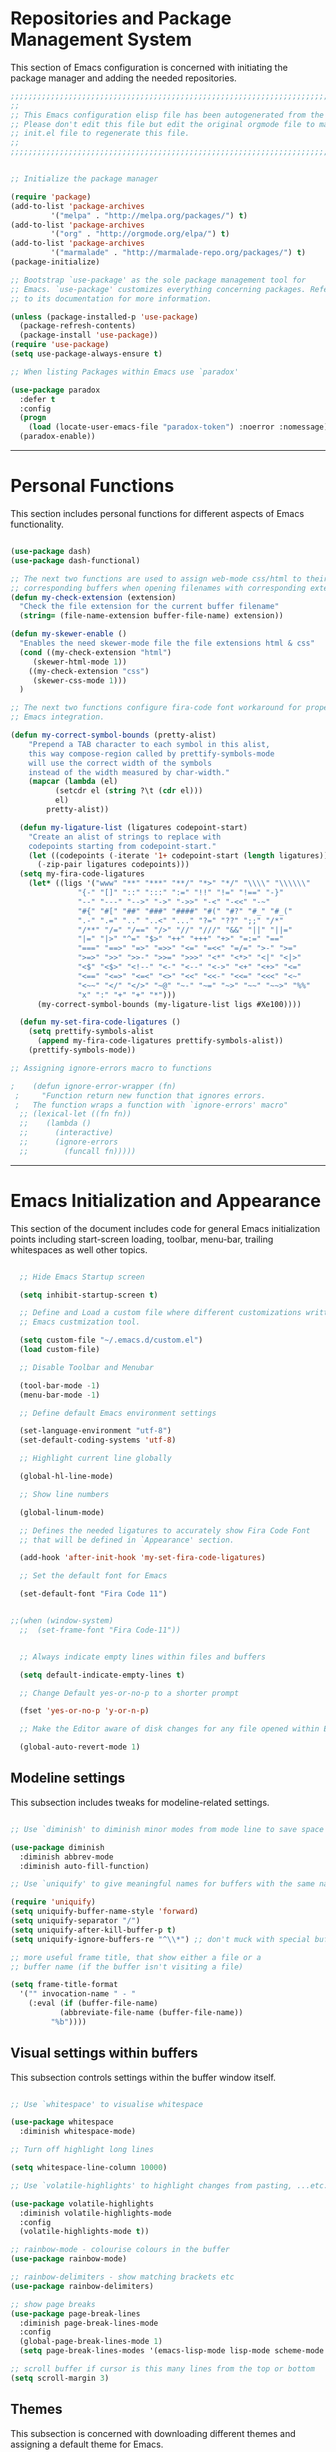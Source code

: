 * Repositories and Package Management System

  This section of Emacs configuration is concerned with initiating the package manager and adding the needed
  repositories.

#+begin_src emacs-lisp :tangle yes
  ;;;;;;;;;;;;;;;;;;;;;;;;;;;;;;;;;;;;;;;;;;;;;;;;;;;;;;;;;;;;;;;;;;;;;;;;;;;;;;;;;;;;;;;;;;;;;;;;;;;;;;;;;;;;;;;;;;;;;;;
  ;;                                                                                                                   ;;
  ;; This Emacs configuration elisp file has been autogenerated from the corresponding file written in Orgmode format. ;;
  ;; Please don't edit this file but edit the original orgmode file to make changes within this file and re-evaluate   ;;
  ;; init.el file to regenerate this file.                                                                             ;;
  ;;                                                                                                                   ;;
  ;;;;;;;;;;;;;;;;;;;;;;;;;;;;;;;;;;;;;;;;;;;;;;;;;;;;;;;;;;;;;;;;;;;;;;;;;;;;;;;;;;;;;;;;;;;;;;;;;;;;;;;;;;;;;;;;;;;;;;;


  ;; Initialize the package manager

  (require 'package)
  (add-to-list 'package-archives
	       '("melpa" . "http://melpa.org/packages/") t)
  (add-to-list 'package-archives
	       '("org" . "http://orgmode.org/elpa/") t)
  (add-to-list 'package-archives
	       '("marmalade" . "http://marmalade-repo.org/packages/") t)
  (package-initialize)

  ;; Bootstrap `use-package' as the sole package management tool for
  ;; Emacs. `use-package' customizes everything concerning packages. Refer
  ;; to its documentation for more information.

  (unless (package-installed-p 'use-package)
    (package-refresh-contents)
    (package-install 'use-package))
  (require 'use-package)
  (setq use-package-always-ensure t)

  ;; When listing Packages within Emacs use `paradox'

  (use-package paradox
    :defer t
    :config
    (progn 
      (load (locate-user-emacs-file "paradox-token") :noerror :nomessage))
    (paradox-enable))

#+end_src

-----

* Personal Functions
  
  This section includes personal functions for different aspects of Emacs
  functionality.

  #+begin_src emacs-lisp :tangle yes

	(use-package dash)
	(use-package dash-functional)

	;; The next two functions are used to assign web-mode css/html to their
	;; corresponding buffers when opening filenames with corresponding extensions
	(defun my-check-extension (extension)
	  "Check the file extension for the current buffer filename"
	  (string= (file-name-extension buffer-file-name) extension))

	(defun my-skewer-enable ()
	  "Enables the need skewer-mode file the file extensions html & css"
	  (cond ((my-check-extension "html")
		 (skewer-html-mode 1))
		((my-check-extension "css")
		 (skewer-css-mode 1)))
	  )

	;; The next two functions configure fira-code font workaround for proper
	;; Emacs integration.

	(defun my-correct-symbol-bounds (pretty-alist)
	    "Prepend a TAB character to each symbol in this alist,
	    this way compose-region called by prettify-symbols-mode
	    will use the correct width of the symbols
	    instead of the width measured by char-width."
	    (mapcar (lambda (el)
		      (setcdr el (string ?\t (cdr el)))
		      el)
		    pretty-alist))

	  (defun my-ligature-list (ligatures codepoint-start)
	    "Create an alist of strings to replace with
	    codepoints starting from codepoint-start."
	    (let ((codepoints (-iterate '1+ codepoint-start (length ligatures))))
	      (-zip-pair ligatures codepoints)))
	  (setq my-fira-code-ligatures
		(let* ((ligs '("www" "**" "***" "**/" "*>" "*/" "\\\\" "\\\\\\"
			       "{-" "[]" "::" ":::" ":=" "!!" "!=" "!==" "-}"
			       "--" "---" "-->" "->" "->>" "-<" "-<<" "-~"
			       "#{" "#[" "##" "###" "####" "#(" "#?" "#_" "#_("
			       ".-" ".=" ".." "..<" "..." "?=" "??" ";;" "/*"
			       "/**" "/=" "/==" "/>" "//" "///" "&&" "||" "||="
			       "|=" "|>" "^=" "$>" "++" "+++" "+>" "=:=" "=="
			       "===" "==>" "=>" "=>>" "<=" "=<<" "=/=" ">-" ">="
			       ">=>" ">>" ">>-" ">>=" ">>>" "<*" "<*>" "<|" "<|>"
			       "<$" "<$>" "<!--" "<-" "<--" "<->" "<+" "<+>" "<="
			       "<==" "<=>" "<=<" "<>" "<<" "<<-" "<<=" "<<<" "<~"
			       "<~~" "</" "</>" "~@" "~-" "~=" "~>" "~~" "~~>" "%%"
			       "x" ":" "+" "+" "*")))
		  (my-correct-symbol-bounds (my-ligature-list ligs #Xe100))))

	  (defun my-set-fira-code-ligatures ()
	    (setq prettify-symbols-alist 
		  (append my-fira-code-ligatures prettify-symbols-alist))
	    (prettify-symbols-mode))

	;; Assigning ignore-errors macro to functions

    ;    (defun ignore-error-wrapper (fn)
     ;     "Function return new function that ignores errors.
     ;   The function wraps a function with `ignore-errors' macro"
	  ;; (lexical-let ((fn fn))
	  ;; 	(lambda ()
	  ;; 	  (interactive)
	  ;; 	  (ignore-errors
	  ;; 	    (funcall fn)))))
  #+end_src

-----

* Emacs Initialization and Appearance

  This section of the document includes code for general Emacs initialization
  points including start-screen loading, toolbar, menu-bar, trailing whitespaces
  as well other topics.

#+begin_src emacs-lisp :tangle yes

  ;; Hide Emacs Startup screen

  (setq inhibit-startup-screen t)

  ;; Define and Load a custom file where different customizations written by 
  ;; Emacs custmization tool.

  (setq custom-file "~/.emacs.d/custom.el")
  (load custom-file)

  ;; Disable Toolbar and Menubar

  (tool-bar-mode -1)
  (menu-bar-mode -1)

  ;; Define default Emacs environment settings

  (set-language-environment "utf-8")
  (set-default-coding-systems 'utf-8)

  ;; Highlight current line globally

  (global-hl-line-mode)

  ;; Show line numbers

  (global-linum-mode)

  ;; Defines the needed ligatures to accurately show Fira Code Font
  ;; that will be defined in `Appearance' section.

  (add-hook 'after-init-hook 'my-set-fira-code-ligatures)

  ;; Set the default font for Emacs

  (set-default-font "Fira Code 11")

  
;;(when (window-system)
  ;;  (set-frame-font "Fira Code-11"))


  ;; Always indicate empty lines within files and buffers

  (setq default-indicate-empty-lines t)

  ;; Change Default yes-or-no-p to a shorter prompt

  (fset 'yes-or-no-p 'y-or-n-p)

  ;; Make the Editor aware of disk changes for any file opened within Emacs

  (global-auto-revert-mode 1)

#+end_src

** Modeline settings

   This subsection includes tweaks for modeline-related settings.

#+begin_src emacs-lisp :tangle yes

  ;; Use `diminish' to diminish minor modes from mode line to save space

  (use-package diminish
    :diminish abbrev-mode
    :diminish auto-fill-function)

  ;; Use `uniquify' to give meaningful names for buffers with the same name

  (require 'uniquify)
  (setq uniquify-buffer-name-style 'forward)
  (setq uniquify-separator "/")
  (setq uniquify-after-kill-buffer-p t)
  (setq uniquify-ignore-buffers-re "^\\*") ;; don't muck with special buffers

  ;; more useful frame title, that show either a file or a
  ;; buffer name (if the buffer isn't visiting a file)

  (setq frame-title-format
	'("" invocation-name " - "
	  (:eval (if (buffer-file-name)
		     (abbreviate-file-name (buffer-file-name))
		   "%b"))))

#+end_src

** Visual settings within buffers

   This subsection controls settings within the buffer window itself.

#+begin_src emacs-lisp :tangle yes

  ;; Use `whitespace' to visualise whitespace

  (use-package whitespace
    :diminish whitespace-mode)

  ;; Turn off highlight long lines

  (setq whitespace-line-column 10000)

  ;; Use `volatile-highlights' to highlight changes from pasting, ...etc.

  (use-package volatile-highlights
    :diminish volatile-highlights-mode
    :config
    (volatile-highlights-mode t))

  ;; rainbow-mode - colourise colours in the buffer
  (use-package rainbow-mode)

  ;; rainbow-delimiters - show matching brackets etc
  (use-package rainbow-delimiters)

  ;; show page breaks
  (use-package page-break-lines
    :diminish page-break-lines-mode
    :config
    (global-page-break-lines-mode 1)
    (setq page-break-lines-modes '(emacs-lisp-mode lisp-mode scheme-mode compilation-mode outline-mode help-mode org-mode ess-mode latex-mode)))

  ;; scroll buffer if cursor is this many lines from the top or bottom
  (setq scroll-margin 3)

#+end_src

** Themes

   This subsection is concerned with downloading different themes and
   assigning a default theme for Emacs.

#+begin_src emacs-lisp :tangle yes

  ;; Download the themes of your choice
  (use-package solarized-theme
    :config 
    (setq solarized-distinct-fringe-background t)
    (setq solarized-use-variable-pitch nil)
    (setq solarized-high-contrast-mode-line t)
    (setq solarized-use-less-bold t)
    (setq solarized-use-more-italic t)
    (setq solarized-emphasize-indicators t)
    (setq solarized-scale-org-headlines nil)
    (setq solarized-height-minus-1 1.0)
    (setq solarized-height-plus-1 1.0)
    (setq solarized-height-plus-2 1.0)
    (setq solarized-height-plus-3 1.0)
    (setq solarized-height-plus-4 1.0)
    (setq x-underline-at-descent-line t))

  (use-package intellij-theme)
  (use-package labburn-theme)
  (use-package abyss-theme)
  (use-package underwater-theme)
  (use-package color-theme)
  (use-package color-theme-cobalt)


  ;; Set the theme you want

  (use-package powerline)

  (use-package airline-themes
    :init
    (progn
      (require 'airline-themes)
      (load-theme 'airline-molokai)))

  (load-theme 'molokai)

#+end_src

-----

* Extending Emacs Functionality
  
  This section of Emacs configuration is concerned with adding various tools which aim at increasing
  Emacs default functionality to new horizons.

** General extensions

   This subsection takes care of the general extensions features
   
   #+begin_src emacs-lisp :tangle yes

     ;; Always reveal the pairing symbol (brackets mainly +/- others)

     (show-paren-mode t)

     ;; Enable entering brackets, quotes, double-quotes and other symbols in pairs

     (electric-pair-mode t)

     ;; Use `all-the-icons' package and its daughter packages for showing icons for files within dired and File navigation pane (neotree or treemacs)

     (use-package all-the-icons)
     (use-package all-the-icons-dired)
     (use-package all-the-icons-gnus)
     (use-package all-the-icons-ivy)


   #+end_src

** Auto-completion
   
   This subsection is concerned with autocompletion tools configuration.

  #+begin_src emacs-lisp :tangle yes

    ;; Use `ivy' minibuffer completion tool for autocompletion within minibuffers

    (use-package ivy
      :config
      (setq ivy-use-virtual-buffers t)
      (setq ivy-count-format "(%d/%d) ")
      :init   
      (ivy-mode 1))

    (use-package ivy-hydra)

    (use-package counsel)

    (use-package counsel-projectile)

    (use-package counsel-pydoc)


    ;; Use `company-mode' for in-buffer autocompletion. Company Mode has many backends.
    ;; These will be configured in here as well.

    (use-package company
      :config
      (add-hook 'after-init-hook 'global-company-mode)
      :bind
      ("M-C-<space>" . 'company-complete))

    (use-package company-anaconda)

    (use-package company-auctex)

    (use-package company-web
      :config
      (add-to-list 'company-backends 'company-web))

    ;; (use-package company-php
    ;;   :config
    ;;   (add-to-list 'company-backends 'company-php))

    (use-package company-tern)      

    (use-package auto-complete)


  #+end_src

** Snippets system
   
   This subsection is concered with configuring the snippets system to used in Emacs

#+begin_src emacs-lisp :tangle yes

  (use-package yasnippet)
  ;;   :defer t
  ;;   :hook
  ;;   (prog-mode text-mode org-mode))

  (use-package yasnippet-snippets)
  ;;   :defer t)

#+end_src

** Spell-cheking and Syntax-checking

   This subsection of Emacs configuration is concered with spell checking.

#+begin_src emacs-lisp :tangle yes

  ;; Install & Enable `flycheck' as the default syntax checking tool for Emacs

  (use-package flycheck)

  ;; Configure `flyspell'

  (use-package flyspell
    :init
    (flyspell-mode))

#+end_src

** Multiple cursor selection

#+begin_src emacs-lisp :tangle yes

  ;; Install and Configure `multiple-cursors'

  (use-package multiple-cursors)

#+end_src

** Version Control system

#+begin_src emacs-lisp :tangle yes

  ;; Install and Enable `magit' for managing Git version control system

  (use-package magit
    :defer t)

  (use-package magit-gh-pulls
    :defer t)

  (use-package magit-gitflow
    :defer t)

  (use-package magit-imerge
    :defer t)

  (use-package magithub
    :defer t)

#+end_src

** File manager Configuration

#+begin_src emacs-lisp :tangle yes

  ;; Use `neotree' as a sidebar-like file manager

  (use-package neotree
    :config
    (setq neo-theme (if (display-graphic-p) 'icons 'arrow))
    :bind
    ([f3] . neotree-toggle))
    
#+end_src

** Communication

   This subsection of Emacs configuration is concerned with settings related
   to communications and messaging

 #+begin_src emacs-lisp :tangle yes

   ;; Load the erc irc configuration file

   (load "~/.emacs.d/.ercrc.el")

   ;; Use `erc-colorize' erc extension package

   (use-package erc-colorize
     :defer t
     :config
     (erc-colorize-mode 1))

 #+end_src

** Buffer splitting navigation

   This subsection deals with assigning keybindings for faster moving between
splitted buffers

#+begin_src emacs-lisp :tangle yes

  ;; Use `windmove' to fastly switch to buffers

  (when (fboundp 'windmove-default-keybindings)
    (windmove-default-keybindings))
  ;; (global-set-key [s-left] (ignore-error-wrapper 'windmove-left))
  ;; (global-set-key [s-right] (ignore-error-wrapper 'windmove-right))
  ;; (global-set-key [s-up] (ignore-error-wrapper 'windmove-up))
  ;; (global-set-key [s-down] (ignore-error-wrapper 'windmove-down))

#+end_src

** Session management

#+begin_src emacs-lisp :tangle yes

  ;; Use `session' package to save various settings between sessions

  (use-package session
    :init
    (add-hook 'after-init-hook 'session-initialize))

#+end_src

** Recent Files management

   This subsection configures how frequently to save recent files

#+begin_src emacs-lisp :tangle yes

  ;; Configure `recentf' behaviour

  (use-package recentf
    :config
    (progn
      ;; save every 60 minutes
      (run-at-time nil (* 60 60) 'recentf-save-list)
      (setq recentf-max-saved-items 1000
	    recentf-auto-cleanup 'never
	recentf-exclude '("/ssh:"))
      (recentf-mode t)))

#+end_src

-----

* Programming Languages support

  This section is concerned with configuration of different programming languages as well
  as well other programming issues.

** Project management

#+begin_src emacs-lisp :tangle yes

(use-package projectile)

#+end_src

** Workspace management

#+begin_src emacs-lisp :tangle yes

#+end_src

** Python language support

#+begin_src emacs-lisp :tangle yes

  (use-package elpy
    :config
    (when (require 'flycheck nil t)
      (setq elpy-modules (delq 'elpy-module-flake elpy-modules))
      (add-hook 'elpy-mode-hook 'flycheck-mo))
    )
   (elpy-enable)

  (use-package py-autopep8
    :config
    (add-hook 'elpy-mode-hook 'py-autopep8-enable-on-save))

  (use-package ein
    :config
      (setq python-shell-interpreter "ipython"
	  python-shell-interpreter-arg "-i --simple-prompt"))

#+end_src

** HTML / CSS

   This section is concerned with configuring emacs for faster html and css
   editing.

#+begin_src emacs-lisp :tangle yes

  ;; Use `web-mode' for HTML/CSS editing and other web development features.

  (use-package web-mode
    :ensure t
    :init
    (setq web-mode-enable-current-element-highlight t
	  web-mode-enable-current-column-highlight t)	
    :mode
    (("\\.phtml\\'" . web-mode)
     ("\\.tpl\\.php\\'" . web-mode)
     ("\\.[agj]sp\\'" . web-mode)
     ("\\.as[cp]x\\'" . web-mode)
     ("\\.erb\\'" . web-mode)
     ("\\.mustache\\'" . web-mode)
     ("\\.djhtml\\'" . web-mode)
     ("\\.html?\\'" . web-mode)
     ("\\.css\\'" . web-mode))
    :config
    (setq  web-mode-markup-indent-offset 2
	   web-mode-css-indent-offset 2
	   web-mode-code-indent-offset 2
	   web-mode-style-padding 1
	   web-mode-script-padding 1
	   web-mode-block-padding 0
	   web-mode-enable-auto-pairing t
	   web-mode-enable-css-colorization t
	   web-mode-enable-part-face t
	   web-mode-comment-keywords t
	   web-mode-enable-heredoc-fontification t)
    (set-face-attribute 'web-mode-css-at-rule-face nil :foreground "Pink3")
    )

  ;; Configure Emmet-mode and attach it to Web-mode.

  (use-package emmet-mode
    :ensure t
    :config
    (setq emmet-self-closing-tag-style "")
    :hook (web-mode))


  ;; Configure Skewer-mode

  (use-package skewer-mode
    :ensure t
    :init 
    (add-hook 'web-mode-hook 'my-skewer-enable)
    :hook
    (web-mode))

  (use-package impatient-mode
    :ensure t
    :hook
    (web-mode))

  (use-package lorem-ipsum)

#+end_src

** Vanilla Javascript Support

   This subsection configures Emacs for extended Vanilla Javascript
support.

#+begin_src emacs-lisp :tangle yes

  ;; Install and configure `js2-mode', `ac-js2'

  (use-package js2-mode
    :mode
    ("\\.js\\'" . js2-mode))

  (use-package ac-js2
    :config
    (add-to-list 'company-backends 'ac-js2-company))

  (use-package tern
    :config
    (add-to-list 'company-backends 'company-tern)
    (add-hook 'js2-mode-hook (lambda () (tern-mode)(company-mode))))

#+end_src

** PHP Language Support

   This subsection configures Emacs for PHP language support. Further
configuration will be done later.

#+begin_src emacs-lisp :tangle yes

  (use-package php-mode)
  (use-package php-extras)
  (use-package php-eldoc)
  (use-package php-runtime)
  (use-package php-scratch)

#+end_src

** YAML Support

   This subsection adds support for yaml markup language

#+begin_src emacs-lisp :tangle yes

  (use-package yaml-mode
    :mode
    ("\\.yml\\'" . yaml-mode))

#+end_src

** Common Lisp Language Support

   This subsection adds support and features for Lisp language

#+begin_src emacs-lisp :tangle yes

  ;; (use-package slime)
  ;; (use-package slime-repl)
  ;; (use-package slime-company)

#+end_src

** Intellisense Support

   This subsection is concerned with intellisense support for Emacs

#+begin_src emacs-lisp :tangle yes
  (use-package omnisharp
    :defer t)
#+end_src
